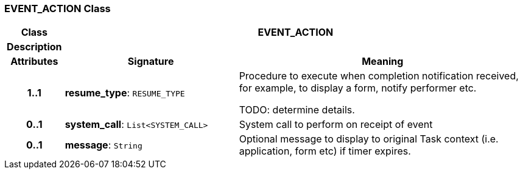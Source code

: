 === EVENT_ACTION Class

[cols="^1,3,5"]
|===
h|*Class*
2+^h|*EVENT_ACTION*

h|*Description*
2+a|

h|*Attributes*
^h|*Signature*
^h|*Meaning*

h|*1..1*
|*resume_type*: `RESUME_TYPE`
a|Procedure to execute when completion notification received, for example, to display a form, notify performer etc.

TODO: determine details.

h|*0..1*
|*system_call*: `List<SYSTEM_CALL>`
a|System call to perform on receipt of event

h|*0..1*
|*message*: `String`
a|Optional message to display to original Task context (i.e. application, form etc) if timer expires.
|===
